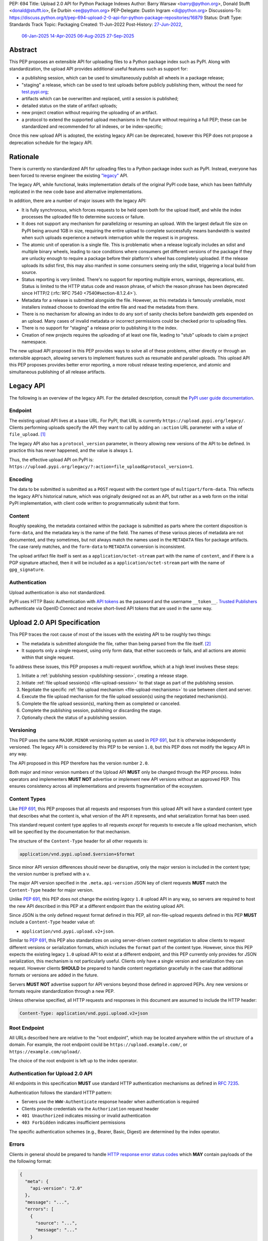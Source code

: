 PEP: 694
Title: Upload 2.0 API for Python Package Indexes
Author: Barry Warsaw <barry@python.org>, Donald Stufft <donald@stufft.io>, Ee Durbin <ee@python.org>
PEP-Delegate: Dustin Ingram <di@python.org>
Discussions-To: https://discuss.python.org/t/pep-694-upload-2-0-api-for-python-package-repositories/16879
Status: Draft
Type: Standards Track
Topic: Packaging
Created: 11-Jun-2022
Post-History: `27-Jun-2022 <https://discuss.python.org/t/pep-694-upload-2-0-api-for-python-package-repositories/16879>`__,
              `06-Jan-2025 <https://discuss.python.org/t/pep-694-pypi-upload-api-2-0/76316>`__
              `14-Apr-2025 <https://discuss.python.org/t/pep-694-pypi-upload-api-2-0/76316/9>`__
              `06-Aug-2025 <https://discuss.python.org/t/pep-694-pypi-upload-api-2-0-round-2/101483>`__
              `27-Sep-2025 <https://discuss.python.org/t/pep-694-pypi-upload-api-2-0-round-2/101483/31>`__


Abstract
========

This PEP proposes an extensible API for uploading files to a Python package index such as PyPI.
Along with standardization, the upload API provides additional useful features such as support for:

* a publishing session, which can be used to simultaneously publish
  all wheels in a package release;

* "staging" a release, which can be used to test uploads before publicly publishing them,
  without the need for `test.pypi.org <https://test.pypi.org/>`__;

* artifacts which can be overwritten and replaced, until a session is published;

* detailed status on the state of artifact uploads;

* new project creation without requiring the uploading of an artifact.

* a protocol to extend the supported upload mechanisms in the future without requiring a full PEP;
  these can be standardized and recommended for all indexes, or be index-specific;

Once this new upload API is adopted, the existing legacy API can be deprecated, however this PEP
does not propose a deprecation schedule for the legacy API.


Rationale
=========

There is currently no standardized API for uploading files to a Python package index such as
PyPI. Instead, everyone has been forced to reverse engineer the existing `"legacy"
<https://docs.pypi.org/api/upload/>`__ API.

The legacy API, while functional, leaks implementation details of the original PyPI code base,
which has been faithfully replicated in the new code base and alternative implementations.

In addition, there are a number of major issues with the legacy API:

* It is fully synchronous, which forces requests to be held open both for the upload itself, and
  while the index processes the uploaded file to determine success or failure.

* It does not support any mechanism for parallelizing or resuming an upload. With the largest
  default file size on PyPI being around 1GB in size, requiring the entire upload to complete
  successfully means bandwidth is wasted when such uploads experience a network interruption while
  the request is in progress.

* The atomic unit of operation is a single file.  This is problematic when a release logically
  includes an sdist and multiple binary wheels, leading to race conditions where consumers get
  different versions of the package if they are unlucky enough to require a package before their
  platform's wheel has completely uploaded. If the release uploads its sdist first, this may also
  manifest in some consumers seeing only the sdist, triggering a local build from source.

* Status reporting is very limited.  There's no support for reporting multiple errors, warnings,
  deprecations, etc.  Status is limited to the HTTP status code and reason phrase, of which the
  reason phrase has been deprecated since HTTP/2 (:rfc:`RFC 7540 <7540#section-8.1.2.4>`).

* Metadata for a release is submitted alongside the file. However, as this metadata is famously
  unreliable, most installers instead choose to download the entire file and read the metadata from
  there.

* There is no mechanism for allowing an index to do any sort of sanity checks before bandwidth gets
  expended on an upload.  Many cases of invalid metadata or incorrect permissions could be checked
  prior to uploading files.

* There is no support for "staging" a release prior to publishing it to the index.

* Creation of new projects requires the uploading of at least one file, leading to "stub" uploads
  to claim a project namespace.

The new upload API proposed in this PEP provides ways to solve all of these problems, either directly or
through an extensible approach, allowing servers to implement features such as resumable and parallel uploads.
This upload API this PEP proposes provides better error reporting, a more robust release testing experience,
and atomic and simultaneous publishing of all release artifacts.

Legacy API
==========

The following is an overview of the legacy API.  For the detailed description, consult the
`PyPI user guide documentation <https://docs.pypi.org/api/upload/>`__.


Endpoint
--------

The existing upload API lives at a base URL.  For PyPI, that URL is currently
``https://upload.pypi.org/legacy/``.  Clients performing uploads specify the API they want to call
by adding an ``:action`` URL parameter with a value of ``file_upload``. [#fn-action]_

The legacy API also has a ``protocol_version`` parameter,
in theory allowing new versions of the API to be defined.
In practice this has never happened, and the value is always ``1``.

Thus, the effective upload API on PyPI is:
``https://upload.pypi.org/legacy/?:action=file_upload&protocol_version=1``.


Encoding
--------

The data to be submitted is submitted as a ``POST`` request with the content type of
``multipart/form-data``.  This reflects the legacy API's historical nature, which was originally
designed not as an API, but rather as a web form on the initial PyPI implementation,
with client code written to programmatically submit that form.


Content
-------

Roughly speaking, the metadata contained within the package is submitted as parts where the content
disposition is ``form-data``, and the metadata key is the name of the field. The names of these
various pieces of metadata are not documented, and they sometimes, but not always match the names
used in the ``METADATA`` files for package artifacts.
The case rarely matches, and the ``form-data`` to ``METADATA`` conversion is inconsistent.

The upload artifact file itself is sent as a ``application/octet-stream`` part with the name of
``content``, and if there is a PGP signature attached, then it will be included as a
``application/octet-stream`` part with the name of ``gpg_signature``.


Authentication
--------------

Upload authentication is also not standardized.

PyPI uses HTTP Basic Authentication
with `API tokens <https://pypi.org/help/#apitoken>`__ as the password
and the username ``__token__``.
`Trusted Publishers <https://docs.pypi.org/trusted-publishers/>`__
authenticate via OpenID Connect and receive short-lived API tokens
that are used in the same way.

.. _spec:

Upload 2.0 API Specification
============================

This PEP traces the root cause of most of the issues with the existing API to be roughly two things:

- The metadata is submitted alongside the file, rather than being parsed from the
  file itself. [#fn-metadata]_

- It supports only a single request, using only form data, that either succeeds or fails, and all
  actions are atomic within that single request.

To address these issues, this PEP proposes a multi-request workflow, which at a high level involves
these steps:

#. Initiate a :ref:`publishing session <publishing-session>`, creating a release stage.
#. Initiate :ref:`file upload session(s) <file-upload-session>` to that stage
   as part of the publishing session.
#. Negotiate the specific :ref:`file upload mechanism <file-upload-mechanisms>` to use
   between client and server.
#. Execute the file upload mechanism for the file upload session(s) using the negotiated mechanism(s).
#. Complete the file upload session(s), marking them as completed or canceled.
#. Complete the publishing session, publishing or discarding the stage.
#. Optionally check the status of a publishing session.

.. _versioning:

Versioning
----------

This PEP uses the same ``MAJOR.MINOR`` versioning system as used in :pep:`691`,
but it is otherwise independently versioned.
The legacy API is considered by this PEP to be version ``1.0``,
but this PEP does not modify the legacy API in any way.

The API proposed in this PEP therefore has the version number ``2.0``.

Both major and minor version numbers of the Upload API
**MUST** only be changed through the PEP process.
Index operators and implementers **MUST NOT** advertise or implement
new API versions without an approved PEP.
This ensures consistency across all implementations
and prevents fragmentation of the ecosystem.

Content Types
-------------

Like :pep:`691`, this PEP proposes that all requests and responses from this upload API will have a
standard content type that describes what the content is, what version of the API it represents,
and what serialization format has been used.

This standard request content type applies to all requests *except* for requests to execute
a file upload mechanism, which will be specified by the documentation for that mechanism.

The structure of the ``Content-Type`` header for all other requests is:

.. code-block:: text

    application/vnd.pypi.upload.$version+$format

Since minor API version differences should never be disruptive, only the major version is included
in the content type; the version number is prefixed with a ``v``.

The major API version specified in the ``.meta.api-version`` JSON key of client requests
**MUST** match the ``Content-Type`` header for major version.

Unlike :pep:`691`, this PEP does not change the existing *legacy* ``1.0`` upload API in any way,
so servers are required to host the new API described in this PEP at a different endpoint than the
existing upload API.

Since JSON is the only defined request format defined in this PEP, all non-file-upload requests
defined in this PEP **MUST** include a ``Content-Type`` header value of:

- ``application/vnd.pypi.upload.v2+json``.

Similar to :pep:`691`, this PEP also standardizes on using server-driven content negotiation to
allow clients to request different versions or serialization formats,
which includes the ``format`` part of the content type.
However, since this PEP expects the existing legacy ``1.0`` upload API
to exist at a different endpoint,
and this PEP currently only provides for JSON serialization,
this mechanism is not particularly useful.
Clients only have a single version and serialization they can request.
However clients **SHOULD** be prepared to handle content negotiation gracefully
in the case that additional formats or versions are added in the future.

Servers **MUST NOT** advertise support for API versions beyond those defined in approved PEPs.
Any new versions or formats require standardization through a new PEP.

Unless otherwise specified, all HTTP requests and responses in this document are assumed to include
the HTTP header:

.. code-block:: text

    Content-Type: application/vnd.pypi.upload.v2+json


Root Endpoint
-------------

All URLs described here are relative to the "root endpoint", which may be located anywhere within
the url structure of a domain. For example, the root endpoint could be
``https://upload.example.com/``, or ``https://example.com/upload/``.

The choice of the root endpoint is left up to the index operator.


Authentication for Upload 2.0 API
----------------------------------

All endpoints in this specification **MUST** use standard HTTP authentication
mechanisms as defined in :rfc:`7235`.

Authentication follows the standard HTTP pattern:

- Servers use the ``WWW-Authenticate`` response header when authentication is required
- Clients provide credentials via the ``Authorization`` request header
- ``401 Unauthorized`` indicates missing or invalid authentication
- ``403 Forbidden`` indicates insufficient permissions

The specific authentication schemes (e.g., Bearer, Basic, Digest)
are determined by the index operator.


.. _session-errors:

Errors
------

Clients in general should be prepared to handle `HTTP response error status codes
<https://developer.mozilla.org/en-US/docs/Web/HTTP/Reference/Status>`_ which **MAY** contain payloads of the
the following format:

.. code-block:: json

    {
      "meta": {
        "api-version": "2.0"
      },
      "message": "...",
      "errors": [
        {
          "source": "...",
          "message": "..."
        }
      ]
    }

Besides the standard ``meta`` key, this has the following top level keys:

``message``
    A singular message that encapsulates all errors that may have happened on this
    request.

``errors``
    An array of specific errors, each of which contains a ``source`` key, which is a string that
    indicates what the source of the error is, and a ``message`` key for that specific error.

The ``message`` and ``source`` strings do not have any specific meaning, and are intended for human
interpretation to aid in diagnosing underlying issue.

Some responses may return more specific HTTP status codes as described in the text below.

.. _publishing-session:

Publishing Session
------------------

.. _publishing-session-create:

Create a Publishing Session
~~~~~~~~~~~~~~~~~~~~~~~~~~~

A release starts by creating a new publishing session.  To create the session, a client submits a
``POST`` request to the root URL like:

.. code-block:: json

    {
      "meta": {
        "api-version": "2.0"
      },
      "name": "foo",
      "version": "1.0",
    }

The request includes the following top-level keys:

``meta`` (**required**)
    Describes information about the payload itself.  Currently, the only defined sub-key is
    ``api-version`` the value of which must be the string ``"2.0"``.  Optional sub-keys can define
    :ref:`index-specific behavior <index-specific-metadata>`.

``name`` (**required**)
    The name of the project that this session is attempting to release a new version of.  The name
    **MUST** conform to the `standard package name format
    <https://packaging.python.org/en/latest/specifications/name-normalization/#name-normalization>`__
    and the server **MUST** normalize the name.

``version`` (**required**)
    The version of the project that this session is attempting to add files to.  The version string
    **MUST** conform to the `packaging version
    <https://packaging.python.org/en/latest/specifications/version-specifiers/>`_ specification.

Upon successful session creation, the server returns a ``201 Created`` response.  The response **MUST** also
include a ``Location`` header containing the same URL as the :ref:`links.session <publishing-session-links>`
key in the :ref:`response body <publishing-session-response>`.

If a session is created for a project which has no previous release,
then the index **MAY** reserve the project name before the session is published,
however it **MUST NOT** be possible to navigate to that project using
the "regular" (i.e. :ref:`unstaged <staged-preview>`) access protocols,
*until* the stage is published.
If this first-release stage gets canceled,
then the index **SHOULD** delete the project record, as if it were never uploaded.

The session is owned by the user that created it,
and all subsequent requests **MUST** be performed with the same credentials,
otherwise a ``403 Forbidden`` will be returned on those subsequent requests.

.. _index-specific-metadata:

Optional Index-specific Metadata
~~~~~~~~~~~~~~~~~~~~~~~~~~~~~~~~

Index can optionally define their own metadata for index-specific behavior.  The metadata key
**MUST** begin with an underscore, with the following value easily and uniquely identifying the
index.  For example, PyPI could allow for projects to be created in an `organization account
<https://docs.pypi.org/organization-accounts/>`__ of which the publisher is a member by using the
following index-specific metadata section:

.. code-block:: json

    {
      "meta": {
        "api-version": "2.0",
        "_pypi.org": {
            "organization": "my-main-org"
        }
      },
      "name": "foo",
      "version": "1.0",
    }

This is only an example.  This PEP does not define or reserve any index-specific keys or metadata;
that is left up to the index to specify and document.  The semantics (e.g. whether bogus keys or
values result in an error or are ignored) of the index-specific metadata is also undefined here.

.. _publishing-session-response:

Response Body
+++++++++++++

The successful response includes the following content:

.. code-block:: json

    {
      "meta": {
        "api-version": "2.0"
      },
      "links": {
        "stage": "...",
        "upload": "...",
        "session": "...",
      },
      "mechanisms": ["http-post-bytes"],
      "session-token": "<token-string>",
      "expires-at": "2025-08-01T12:00:00Z",
      "status": "pending",
      "files": {},
      "notices": [
        "a notice to display to the user"
      ]
    }


Besides the ``meta`` key, which has the same format as the request JSON, the success response has
the following keys:

``links``
    A dictionary mapping :ref:`keys to URLs <publishing-session-links>` related to this session,
    the details of which are provided below.

``mechanisms``
    A list of file-upload mechanisms supported by the server, sorted in server-preferred order.
    At least one value is required.

``session-token``
    If the index supports :ref:`previewing staged releases <staged-preview>`, this key will contain the unique
    :ref:`"session token" <publishing-session-token>` that can be provided to installers in order to preview
    the staged release before it's published.  This token **MUST** be cryptographically unguessable.  If the
    index does *not* support stage previewing, this key **MUST** be omitted.

``expires-at``
    An :rfc:`3339` formatted timestamp string; this string **MUST** represent a UTC timestamp using the
    "Zulu" (i.e. ``Z``) marker, and use only whole seconds (i.e. no fractional seconds).  This
    timestamp represents when the server will expire this session, and thus all of its content,
    including any uploaded files and the URL links related to the session. The session **SHOULD**
    remain active until at least this time unless the client itself has canceled or published the
    session. Servers **MAY** choose to extend this expiration time, but should never move it
    earlier.  Clients can query the :ref:`session status <publishing-session-status>` to get the current
    expiration time of the session.

``status``
    A string that contains one of ``pending``, ``published``, ``error``, or ``canceled``,
    representing the overall :ref:`status of the session <publishing-session-status>`.

``files``
    A mapping containing the filenames that have been uploaded to this session, to a mapping
    containing details about each :ref:`file referenced in this session <publishing-session-files>`.

``notices``
    An optional key that points to an array of human-readable informational notices that the server
    wishes to communicate to the end user.  These notices are specific to the overall session, not
    to any particular file in the session.

.. _publishing-session-multiple:

Multiple Session Creation Requests
++++++++++++++++++++++++++++++++++

If a second attempt to create a session is received for the same name-version pair while a session for that
pair is in the ``pending``, ``processing``, or ``complete`` state, then a new session is *not* created.
Instead, the server **MUST** respond with a ``409 Conflict`` and **MUST** include a ``Location`` header that
points to the :ref:`session status URL <publishing-session-status>`.

For sessions in the ``error`` or ``canceled`` state, a new session is created with same ``201 Created``
response and payload, except that the :ref:`publishing session status URL <publishing-session-status>`,
``session-token``, and ``links.stage`` values **MUST** be different.

.. _publishing-session-links:

Publishing Session Links
++++++++++++++++++++++++

For the ``links`` key in the success JSON, the following sub-keys are valid:

``session``
    The endpoint where actions for this session can be performed,
    including :ref:`publishing this session <publishing-session-completion>`,
    :ref:`canceling and discarding the session <publishing-session-cancellation>`,
    :ref:`querying the current session status <publishing-session-status>`,
    and :ref:`requesting an extension of the session lifetime <publishing-session-extension>`
    (*if* the server supports it).

``upload``
    The endpoint session clients will use to initiate a :ref:`file upload session <file-upload-session>`
    for each file to be included in this session.

``stage``
    The endpoint where this staged release can be :ref:`previewed <staged-preview>` prior to publishing the
    session.  This can be used to download and verify the not-yet-public files.  This URL **MUST** be
    cryptographically unguessable and **MUST** use the above ``session-token`` to accomplish this.  This
    ``stage`` URL should be easily calculated using the ``session-token``, but the exact format of that URL is
    index specific.  If the index does not support previewing staged releases, this key **MUST** be omitted.


.. _publishing-session-files:

Publishing Session Files
++++++++++++++++++++++++

The ``files`` key contains a mapping from the names of the files uploaded in this session to a
sub-mapping with the following keys:

``status``
    A string with valid values
    ``pending``, ``processing``, ``complete``, ``error``, and ``canceled``.
    If there was an error during upload,
    then clients should not assume the file is in any usable state,
    ``error`` will be returned and it's best to
    :ref:`cancel or delete <file-upload-session-cancellation>` the file and start over.
    This action would remove the file name from the ``files`` key of the
    :ref:`session status response body <publishing-session-response>`.

``link``
    The *absolute* URL that the client should use to reference this specific file.  This URL is used to
    retrieve, replace, or delete the :ref:`referenced file <file-upload-session>`.  If a :ref:`preview stages
    <staged-preview>` are supported, this URL **MUST** be cryptographically unguessable, and **MUST** use
    the same :ref:`publishing session token <publishing-session-token>` to do ensure this constraint.  The
    exact format of the URL is left to the index, but **SHOULD** be documented.

``notices``
    An optional key with similar format and semantics as the ``notices`` session key, except that
    these notices are specific to the referenced file.


.. _publishing-session-completion:

Complete a Publishing Session
~~~~~~~~~~~~~~~~~~~~~~~~~~~~~

To complete a session and publish the files that have been included in it, a client issues a
``POST`` request to the ``session`` :ref:`link <publishing-session-links>`
given in the :ref:`session creation response body <publishing-session-response>`.

The request looks like:

.. code-block:: json

    {
      "meta": {
        "api-version": "2.0"
      },
      "action": "publish",
    }


If the server is able to immediately complete the publishing session, it may do so and return a
``201 Created`` response. If it is unable to immediately complete the publishing session
(for instance, if it needs to do validation that may take longer than reasonable in a single HTTP
request), then it may return a ``202 Accepted`` response.

The server **MUST** include a ``Location`` header in the response pointing back to the :ref:`Publishing
Session status <publishing-session-status>` URL, which can be used to query the current session status.  If the server
returned a ``202 Accepted``, polling that URL can be used to watch for session status changes.

.. _publishing-session-cancellation:

Publishing Session Cancellation
~~~~~~~~~~~~~~~~~~~~~~~~~~~~~~~

To cancel a publishing session, a client issues a ``DELETE`` request to
the ``session`` :ref:`link <publishing-session-links>`
given in the :ref:`session creation response body <publishing-session-response>`.
The server then marks the session as canceled, and **SHOULD** purge any data that was uploaded
as part of that session.
Future attempts to access that session URL or any of the publishing session URLs
**MUST** return a ``404 Not Found``.

To prevent dangling sessions, servers may also choose to cancel timed-out sessions on their own
accord. It is recommended that servers expunge their sessions after no less than a week, but each
server may choose their own schedule.  Servers **MAY** support client-directed :ref:`session
extensions <publishing-session-extension>`.


.. _publishing-session-status:

Publishing Session Status
~~~~~~~~~~~~~~~~~~~~~~~~~

At any time, a client can query the status of a session by issuing a ``GET`` request to the URL given in the
:ref:`links.session <publishing-session-links>` URL (also provided in the :ref:`session creation response's
<publishing-session-response>` ``Location`` header).

The server will respond to this ``GET`` request with the same :ref:`publishing session creation response
<publishing-session-response>`, that they got when they initially created the publishing session, except with
any changes to ``status``, ``expires-at``, or ``files`` reflected.


.. _publishing-session-extension:

Publishing Session Extension
~~~~~~~~~~~~~~~~~~~~~~~~~~~~

Servers **MAY** allow clients to extend sessions, but the overall lifetime and number of extensions
allowed is left to the server.  To extend a session, a client issues a ``POST`` request to the
:ref:`links.session <publishing-session-links>` URL (same as above, also the ``Location`` header).

The request looks like:

.. code-block:: json

    {
      "meta": {
        "api-version": "2.0"
      },
      "action": "extend",
      "extend-for": 3600
    }

The number of seconds specified is just a suggestion to the server for the number of additional seconds to
extend the current session.  For example, if the client wants to extend the current session for another hour,
``extend-for`` would be ``3600``.  Upon successful extension, the server will respond with the same
:ref:`publishing session creation response body <publishing-session-response>` that they got when they
initially created the publishing session, except with any changes to ``status``, ``expires-at``, or ``files``
reflected.

If the server refuses to extend the session for the requested number of seconds, it **MUST** still return a
success response, and the ``expires-at`` key will simply reflect the current expiration time of the session.


.. _publishing-session-token:

Publishing Session Token
~~~~~~~~~~~~~~~~~~~~~~~~

Indexes **SHOULD** support :ref:`preview stages <staged-preview>` so that uploaded files can be live tested
before publishing.  E.g. a CI client could perform installation tests using pre-published wheels to ensure
that their new release works as expected before they publish the release publicly.

Indexes advertise their support for staged previews by returning two key pieces of information in their
:ref:`response to publishing session creation <publishing-session-response>`.  Indexes which don't support
staged previews **MUST NOT** include these in their responses.

The ``session-token`` is a short token which could be used as a convenience for installation tool UX, if they
want to support staged previews via a command line switch, e.g. ``$TOOL install --staging $SESSION_TOKEN``.
The ``links.stage`` key gives the full URL to the stage, which could be used in the CLI, e.g. ``pip
install --extra-index-url $STAGE_URL``.  Both the session token and URL **MUST** be cryptographically
unguessable, but the algorithm for generating the token is left to the index.  The stage URL **MUST** be
calculable from the session token, using a format documented by the index, but the exact format of the URL is
also left to the index.


File Upload Session
-------------------

.. _file-upload-session:

Create a File Upload Session
~~~~~~~~~~~~~~~~~~~~~~~~~~~~

After creating a publishing session, the ``upload`` endpoint from the response's :ref:`session links
<publishing-session-links>` mapping is used to begin the upload of new files into that session.  Clients
**MUST** use the provided ``upload`` URL and **MUST NOT** assume there is any pattern or commonality to those
URLs from one session to the next.

To initiate a file upload, a client first sends a ``POST`` request to the ``upload`` URL.
The request looks like:

.. code-block:: json

    {
      "meta": {
        "api-version": "2.0"
      },
      "filename": "foo-1.0.tar.gz",
      "size": 1000,
      "hashes": {"sha256": "...", "blake2b": "..."},
      "metadata": "...",
      "mechanism": "http-post-bytes"
    }


Besides the standard ``meta`` key, the request JSON has the following additional keys:

``filename`` (**required**)
    The name of the file being uploaded.  The filename **MUST** conform to either the `source
    distribution file name specification
    <https://packaging.python.org/en/latest/specifications/source-distribution-format/#source-distribution-file-name>`_
    or the `binary distribution file name convention
    <https://packaging.python.org/en/latest/specifications/binary-distribution-format/#file-name-convention>`_.
    Indexes **SHOULD** validate these file names at the time of the request, returning a ``400 Bad
    Request`` error code, as described in the :ref:`session-errors` section when the file names do
    not conform.

``size`` (**required**)
    The size in bytes of the file being uploaded.

``hashes`` (**required**)
    A mapping of hash names to hex-encoded digests.  Each of these digests are the checksums of the
    file being uploaded when hashed by the algorithm identified in the name.

    By default, any hash algorithm available in `hashlib
    <https://docs.python.org/3/library/hashlib.html>`_ can be used as a key for the hashes
    dictionary [#fn-hash]_. At least one secure algorithm from ``hashlib.algorithms_guaranteed``
    **MUST** always be included. This PEP specifically recommends ``sha256``.

    Multiple hashes may be passed at a time, but all hashes provided **MUST** be valid for the file.

``mechanism`` (**required**)
    The file-upload mechanisms the client intends to use for this file.
    This mechanism **SHOULD** be chosen from the list of mechanisms advertised in the
    :ref:`publishing session creation response body <publishing-session-response>`.
    A client **MAY** send a mechanism that is not advertised in cases where server operators have
    documented a new or upcoming mechanism that is available for use on a "pre-release" basis.

``metadata`` (**optional**)
    If given, this is a string value containing the file's `core metadata
    <https://packaging.python.org/en/latest/specifications/core-metadata/>`_.

Servers **MAY** use the data provided in this request to do some sanity checking prior to allowing
the file to be uploaded.  These checks may include, but are not limited to:

- checking if the ``filename`` already exists in a published release;
- checking if the ``size`` would exceed any project or file quota;
- checking if the contents of the ``metadata``, if provided, are valid.

If the server determines that upload should proceed, it will return a ``202 Accepted`` response, with the
response body below.  The :ref:`status <publishing-session-status>` of the publishing session will also
include the filename in the ``files`` mapping.  If the server cannot proceed with an upload because the
``mechanism`` supplied by the client is not supported it **MUST** return a ``422 Unprocessable Content``.  The
server **MAY** allow parallel uploads of files, but is not required to. If the server determines the upload
cannot proceed, it **MUST** return a ``409 Conflict``.

.. _file-upload-session-response:

Response Body
+++++++++++++

The successful response includes the following:

.. code-block:: json

    {
      "meta": {
        "api-version": "2.0"
      },
      "links": {
        "file-upload-session": "..."
      },
      "status": "pending",
      "expires-at": "2025-08-01T13:00:00Z",
      "mechanism": {
        "identifier": "http-post-bytes",
        "file_url": "...",
        "attestations_url": "..."
      }
    }

A ``Retry-After`` response header **MUST** be present to indicate to clients when they should next poll for an
updated status.

Besides the ``meta`` key, which has the same format as the request JSON, the success response has
the following keys:

``links``
    A dictionary mapping :ref:`keys to URLs <file-upload-session-links>` related to this session,
    the details of which are provided below.

``status``
    A string with valid values ``pending``, ``processing``, ``complete``, ``error``, and ``canceled``
    indicating the current state of the file upload session.

``expires-at``
    An :rfc:`3339` formatted timestamp string representing when the server will expire this file upload
    session.  This string **MUST** represent a UTC timestamp using the "Zulu" (i.e. ``Z``) marker,
    and use only whole seconds (i.e. no fractional seconds).  The session **SHOULD** remain active
    until at least this time unless the client cancels or completes it. Servers **MAY** choose to
    extend this expiration time, but should never move it earlier.

``mechanism``
    A mapping containing the necessary details for the supported mechanism as negotiated by the client and
    server.  This mapping **MUST** contain a key ``identifier`` which maps to the identifier string for the
    chosen file upload mechanism.

.. _file-upload-session-links:

File Upload Session Links
+++++++++++++++++++++++++

For the ``links`` key in the response payload, the following sub-keys are valid:

``file-upload-session``
    The endpoint where actions for this file-upload-session can be performed.  including :ref:`completing a
    file upload session <file-upload-session-completion>`, :ref:`canceling and discarding the file upload
    session <file-upload-session-cancellation>`, :ref:`querying the current file upload session status
    <file-upload-session-status>`, and :ref:`requesting an extension of the file upload session lifetime
    <file-upload-session-extension>` (*if* the server supports it).

.. _file-upload-session-completion:

Complete a File Upload Session
~~~~~~~~~~~~~~~~~~~~~~~~~~~~~~

To complete a file upload session, which indicates that the file upload mechanism has been executed
and did not produce an error, a client issues a ``POST`` to the ``file-upload-session`` link in the
file upload session creation response body.

The requests looks like:

.. code-block:: json

    {
      "meta": {
        "api-version": "2.0"
      },
      "action": "complete",
    }

If the server is able to immediately complete the file upload session, it may do so and return a ``201
Created`` response and set the status of the file upload session to ``complete``.  If it is unable to
immediately complete the file upload session (for instance, if it needs to do validation that may take longer
than reasonable in a single HTTP request), then it may return a ``202 Accepted`` response and set the status
of the file upload session to ``processing``.

In either case, the server should include a ``Location`` header pointing back to the :ref:`file upload session
status <file-upload-session-status>` URL.

Servers **MUST** allow clients to poll the file upload session status URL to watch for the status to change.
If the server responds with a ``202 Accepted``, clients may poll the file upload session status URL to watch
for the status to change.  Clients **SHOULD** respect the ``Retry-After`` header value of the file upload
session status response.


.. _file-upload-session-cancellation:

Cancellation and Deletion
~~~~~~~~~~~~~~~~~~~~~~~~~

A client can cancel an in-progress file upload session, or delete a file that has been completely uploaded.
In both cases, the client performs this by issuing a ``DELETE`` request to the ``links.file-upload-session``
URL from the :ref:`file upload session creation response <file-upload-session-response>` of the file they want
to delete.

A successful deletion request **MUST** respond with a ``204 No Content``.

Once canceled or deleted, a client **MUST NOT** assume that the previous file upload session resource or
associated file upload mechanisms can be reused.


Replacing a Partially or Fully Uploaded File
~~~~~~~~~~~~~~~~~~~~~~~~~~~~~~~~~~~~~~~~~~~~

To replace a session file, the file upload **MUST** have been previously completed, canceled, or
deleted.  It is not possible to replace a file if the upload for that file is in-progress.

To replace a session file, clients should :ref:`cancel and delete the in-progress upload
<file-upload-session-cancellation>` first.  After this, the new file upload can be initiated by beginning the
entire :ref:`file upload <file-upload-session>` sequence over again.  This means providing the metadata
request again to retrieve a new upload resource URL.  Clients **MUST NOT** assume that the previous upload
resource URL can be reused after deletion.

.. _file-upload-session-status:

File Upload Session Status
~~~~~~~~~~~~~~~~~~~~~~~~~~

The client can query status of the file upload session by issuing a ``GET`` request to the
``links.file-upload-session`` URL from the :ref:`file upload session creation response
<file-upload-session-response>`.  The server responds to this request with the same payload as the file upload
session creation response, except with any changes ``status`` and ``expires-at`` reflected.

.. _file-upload-session-extension:

File Upload Session Extension
~~~~~~~~~~~~~~~~~~~~~~~~~~~~~

Servers **MAY** allow clients to extend file upload sessions, but the overall lifetime and number of
extensions allowed is left to the server.  To extend a file upload session, a client issues a ``POST`` request
to the ``links.file-upload-session`` URL from the :ref:`file upload session creation response
<file-upload-session-response>`.

The request looks like:

.. code-block:: json

    {
      "meta": {
        "api-version": "2.0"
      },
      "action": "extend",
      "extend-for": 3600
    }

The number of seconds specified is just a suggestion to the server for the number of additional seconds to
extend the current file upload session.  For example, if the client wants to extend session for another hour,
``extend-for`` would be ``3600``.  Upon successful extension, the server will respond with the same :ref:`file
upload session creation response body <file-upload-session-response>` that they got when they initially
created the publishing session, except with any changes to ``status`` or ``expires-at`` reflected.

If the server refuses to extend the session for the requested number of seconds, it **MUST** still return a
success response, and the ``expires-at`` key will simply reflect the current expiration time of the session.


.. _staged-preview:

Stage Previews
--------------

The ability to preview staged releases before they are published is an important feature of this PEP, enabling
an additional level of last-mile testing before the release is available to the public.  Indexes **MAY**
provide this functionality through the URL provided in the ``stage`` sub-key of the :ref:`links key
<publishing-session-links>` returned when the publishing session is created.  The ``stage`` URL can be passed
to installers such as ``pip`` by setting the `--extra-index-url
<https://pip.pypa.io/en/stable/cli/pip_install/#cmdoption-extra-index-url>`__ flag to this value.  Multiple
stages can even be previewed by repeating this flag with multiple values.

If supported, the index will return views that expose the staged releases to the installer tool,
making them available to download and install into virtual environments built for that last-mile
testing.  This option allows existing installers to preview staged releases with no
changes to the installer tool required.
The details of this user experience are left to installer tool maintainers.


.. _file-upload-mechanisms:

File Upload Mechanisms
----------------------

Servers **MUST** implement :ref:`required file upload mechanisms <required-file-upload-mechanisms>`.
Such mechanisms serve as a fallback if no server specific implementations exist.

Each major version of the Upload API **MUST** specify at least one required file upload mechanism.

New required mechanisms **MUST NOT** be added
and existing required mechanisms **MUST NOT** be removed
without an update to the :ref:`major version <versioning>`.
Any server-specific or experimental mechanisms added or removed
**MUST NOT** change the major or minor version number of this specification.

.. _required-file-upload-mechanisms:

Required File Upload Mechanisms
~~~~~~~~~~~~~~~~~~~~~~~~~~~~~~~

``http-post-bytes``
+++++++++++++++++++

Upload API version 2.0 compliant servers **MUST** support the ``http-post-bytes`` mechanism.

This mechanism **MUST** use the same authentication scheme as
the rest of the Upload 2.0 protocol endpoints.

A client executes this mechanism by submitting a ``POST`` request to the ``file_url``
returned in the ``http-post-bytes`` map of the ``mechanism`` map of the
:ref:`file upload session creation response body <file-upload-session-response>` like:

.. code-block:: text

    Content-Type: application/octet-stream

    <binary contents of the file to upload>

Servers **MAY** support uploading of digital attestations for files (see :pep:`740`).
This support will be indicated by inclusion of an ``attestations_url`` key in the
``http-post-bytes`` map of the ``mechanism`` map of the
:ref:`file upload session creation response body <file-upload-session-response>`.
Attestations **MUST** be uploaded to the ``attestations_url`` before
:ref:`file upload session completion <file-upload-session-completion>`.

To upload an attestation, a client submits a ``POST`` request to the ``attestations_url``
containing a JSON array of :pep:`attestation objects <740#attestation-objects>` like:

.. code-block:: text

    Content-Type: application/json

    [{"version": 1, "verification_material": {...}, "envelope": {...}},...]


.. _server-specific-file-upload-mechanisms:

Server Specific File Upload Mechanisms
~~~~~~~~~~~~~~~~~~~~~~~~~~~~~~~~~~~~~~

A given server **MAY** implement an arbitrary number of server specific mechanisms
and is responsible for documenting their usage.

A server specific implementation file upload mechanism identifier has three parts:

.. code-block:: text

    <prefix>-<operator identifier>-<implementation identifier>

Server specific implementations **MUST** use ``vnd`` as their ``prefix``.
The ``operator identifier`` **SHOULD** clearly identify the server operator,
be unique from other well known indexes,
and contain only alphanumeric characters ``[a-z0-9]``.
The ``implementation identifier`` **SHOULD** concisely describe the underlying implementation
and contain only alphanumeric characters ``[a-z0-9]`` and ``-``.

When server operators need to make breaking changes to their upload mechanisms,
they **SHOULD** create a new mechanism identifier rather than modifying the existing one.
The recommended pattern is to append a version suffix like ``-v1``, ``-v2``, etc.
to the implementation identifier.
This allows clients to explicitly opt into new versions while maintaining
backward compatibility with existing clients.

For example:

====================================== ================  =========================================================================
File Upload Mechanism string           Server Operator   Mechanism description
====================================== ================  =========================================================================
``vnd-pypi-s3multipart-presigned``     PyPI              S3 multipart upload via pre-signed URL
``vnd-pypi-s3multipart-presigned-v2``  PyPI              S3 multipart upload via pre-signed URL version 2
``vnd-pypi-http-fetch``                PyPI              File delivered by instructing server to fetch from a URL via HTTP request
``vnd-acmecorp-http-fetch``            Acme Corp         File delivered by instructing server to fetch from a URL via HTTP request
``vnd-acmecorp-postal``                Acme Corp         File delivered via postal mail
``vnd-widgetinc-stream-v1``            Widget Inc.       Streaming upload protocol version 1
``vnd-widgetinc-stream-v2``            Widget Inc.       Streaming upload protocol version 2
``vnd-madscience-quantumentanglement`` Mad Science Labs  Upload via quantum entanglement
====================================== ================  =========================================================================

If a server intends to precisely match the behavior of another server's implementation, it **MAY** respond
with that implementation's file upload mechanism name.


FAQ
===

Does this mean PyPI is planning to drop support for the existing upload API?
----------------------------------------------------------------------------

At this time PyPI does not have any specific plans to drop support for the existing upload API.

Unlike with :pep:`691` there are significant benefits to doing so, so it is likely that support for
the legacy upload API to be (responsibly) deprecated and removed at some point in the future.
Such future deprecation planning is explicitly out of scope for *this* PEP.


Can I use the upload 2.0 API to reserve a project name?
-------------------------------------------------------

Yes!  If you're not ready to upload files to make a release, you can still reserve a project
name (assuming of course that the name doesn't already exist).

To do this, :ref:`create a new publishing session <publishing-session-create>`, then :ref:`publish the session
<publishing-session-completion>` without uploading any files.  While the ``version`` key is required in the
JSON body of the create session request, you can simply use a placeholder version number such as
``"0.0.0a0"``.  The version is ignored if no artifacts are uploaded.

Generally the user that created the session will become the owner of the new project, however the
index could define :ref:`index-specific metadata <index-specific-metadata>` to, for example, allow
an organization of which the publisher is a member, to own the new project.


Open Questions
==============

Extensions to the Upload 2.0 Protocol
-------------------------------------

Features such as asynchronous webhook notifications for completion of upload processing
were discussed during review of this PEP.
The concept of a capabilities extension for the upload protocol was discussed,
which would allow implementers to advertise support for optional features
such as asynchronous notifications or webhooks.

This idea was left open due to the complexity that would arise in designing
such an extension protocol and ensuring that it did not cause excessive
fracturing of the ecosystem as Upload 2.0 is rolled out.

Future revisions to the upload protocol should explore such extensions
as experience is gained operating Upload 2.0.


.. rubric:: Footnotes

.. [#fn-action] Obsolete ``:action`` values ``submit``, ``submit_pkg_info``, and ``doc_upload`` are
                no longer supported


.. [#fn-metadata] This would be fine if used as a pre-check, but the parallel metadata should be
                  validated against the actual ``METADATA`` or similar files within the
                  distribution.

.. [#fn-hash] Specifically any hash algorithm name that `can be passed to
              <https://docs.python.org/3/library/hashlib.html#hashlib.new>`_ ``hashlib.new()`` and
              which does not require additional parameters.

.. [#fn-immutable] Published files may still be yanked (i.e. :pep:`592`) or `deleted
                   <https://pypi.org/help/#file-name-reuse>`__ as normal.


Change History
==============

* `23-Sep-2025 <TBD>`__

  * Remove the ``nonce`` and ``gentoken()`` algorithm.  Indexes are now responsible for generating
    an cryptographically secure session token and obfuscated stage URL (but only if they support
    staged previews).
  * Clarify the semantics when multiple session creation requests are received.
  * Clarify publishing session steps such as status polling and session extension.
  * Require that ``name`` conform to the normalization rules, and include a link.
  * Require that ``version`` conform to the version specs, and include a link.
  * Require ``filename`` to conform to either the source or binary distribution file name convention, and include links.
  * Reference RFC 3399 instead of ISO 8601 as the timestamp spec. The RFC is a simpler format that
    subsets the ISO standard, and is more appropriate to our use case.
  * Other protocol clarifications.
  * Add optional index-specific metadata keys.

* `06-Aug-2025 <https://discuss.python.org/t/pep-694-pypi-upload-api-2-0-round-2/101483>`__

  * Add Dustin as the PEP Delegate.

* `14-Apr-2025 <https://discuss.python.org/t/pep-694-pypi-upload-api-2-0/76316/9>`__

  * Updates based on PyCon US discussions.
  * Added some error return code descriptions where they were underspecified.
  * Combine the canceling and deleting of upload files sections.
  * Simplify the rules for replacing a staged but not yet published file.
  * Add open question about deferring stage previews.
  * Fix some misspellings and poorly worded text.

* `06-Jan-2025 <https://discuss.python.org/t/pep-694-pypi-upload-api-2-0/76316>`__

  * Resurrect and update the PEP.
  * Added Barry as co-author.
  * Standardize terminology on "stage" rather than "draft".
  * Proposed the root URL for PyPI to be https://upload.pypi.org/2.0
  * Added an optional ``nonce`` key for session obfuscation.
  * Standardize JSON keys and made consistent with terminology.
  * Added and modified several APIs, filling gaps and elaborating on details.
  * Align the upload protocol with draft Internet Standard.

Copyright
=========

This document is placed in the public domain or under the
CC0-1.0-Universal license, whichever is more permissive.
